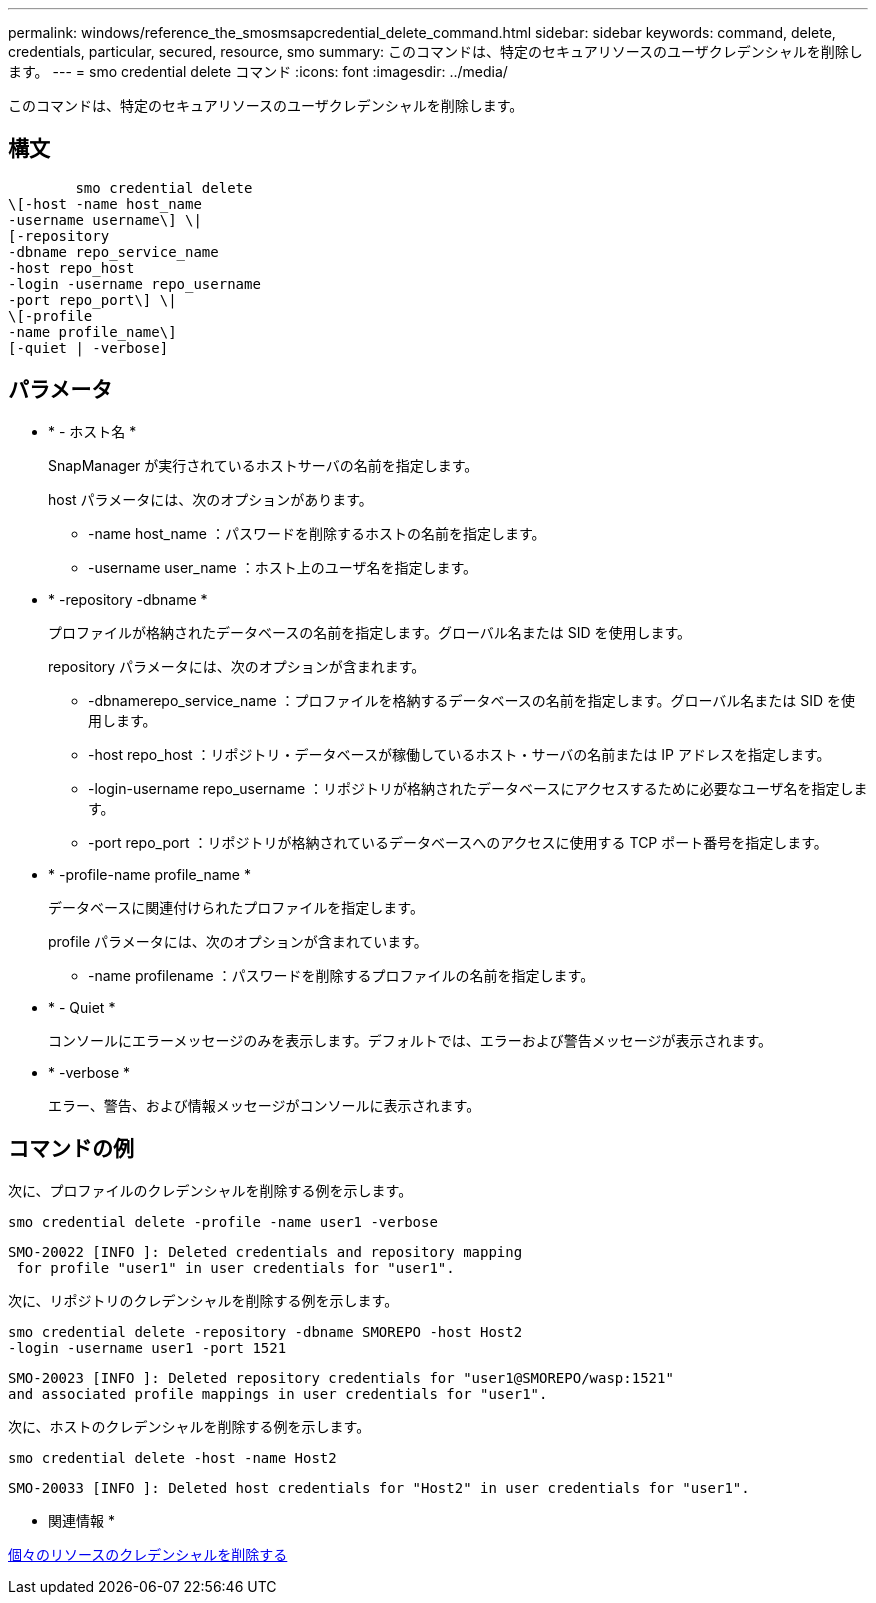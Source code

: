 ---
permalink: windows/reference_the_smosmsapcredential_delete_command.html 
sidebar: sidebar 
keywords: command, delete, credentials, particular, secured, resource, smo 
summary: このコマンドは、特定のセキュアリソースのユーザクレデンシャルを削除します。 
---
= smo credential delete コマンド
:icons: font
:imagesdir: ../media/


[role="lead"]
このコマンドは、特定のセキュアリソースのユーザクレデンシャルを削除します。



== 構文

[listing]
----

        smo credential delete
\[-host -name host_name
-username username\] \|
[-repository
-dbname repo_service_name
-host repo_host
-login -username repo_username
-port repo_port\] \|
\[-profile
-name profile_name\]
[-quiet | -verbose]
----


== パラメータ

* * - ホスト名 *
+
SnapManager が実行されているホストサーバの名前を指定します。

+
host パラメータには、次のオプションがあります。

+
** -name host_name ：パスワードを削除するホストの名前を指定します。
** -username user_name ：ホスト上のユーザ名を指定します。


* * -repository -dbname *
+
プロファイルが格納されたデータベースの名前を指定します。グローバル名または SID を使用します。

+
repository パラメータには、次のオプションが含まれます。

+
** -dbnamerepo_service_name ：プロファイルを格納するデータベースの名前を指定します。グローバル名または SID を使用します。
** -host repo_host ：リポジトリ・データベースが稼働しているホスト・サーバの名前または IP アドレスを指定します。
** -login-username repo_username ：リポジトリが格納されたデータベースにアクセスするために必要なユーザ名を指定します。
** -port repo_port ：リポジトリが格納されているデータベースへのアクセスに使用する TCP ポート番号を指定します。


* * -profile-name profile_name *
+
データベースに関連付けられたプロファイルを指定します。

+
profile パラメータには、次のオプションが含まれています。

+
** -name profilename ：パスワードを削除するプロファイルの名前を指定します。


* * - Quiet *
+
コンソールにエラーメッセージのみを表示します。デフォルトでは、エラーおよび警告メッセージが表示されます。

* * -verbose *
+
エラー、警告、および情報メッセージがコンソールに表示されます。





== コマンドの例

次に、プロファイルのクレデンシャルを削除する例を示します。

[listing]
----
smo credential delete -profile -name user1 -verbose
----
[listing]
----
SMO-20022 [INFO ]: Deleted credentials and repository mapping
 for profile "user1" in user credentials for "user1".
----
次に、リポジトリのクレデンシャルを削除する例を示します。

[listing]
----
smo credential delete -repository -dbname SMOREPO -host Host2
-login -username user1 -port 1521
----
[listing]
----
SMO-20023 [INFO ]: Deleted repository credentials for "user1@SMOREPO/wasp:1521"
and associated profile mappings in user credentials for "user1".
----
次に、ホストのクレデンシャルを削除する例を示します。

[listing]
----
smo credential delete -host -name Host2
----
[listing]
----
SMO-20033 [INFO ]: Deleted host credentials for "Host2" in user credentials for "user1".
----
* 関連情報 *

xref:task_deleting_credentials_for_individual_resources.adoc[個々のリソースのクレデンシャルを削除する]
